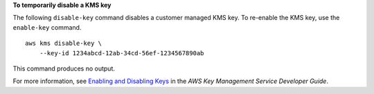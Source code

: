 **To temporarily disable a KMS key**

The following ``disable-key`` command disables a customer managed KMS key. To re-enable the KMS key, use the ``enable-key`` command. ::

    aws kms disable-key \
        --key-id 1234abcd-12ab-34cd-56ef-1234567890ab

This command produces no output.

For more information, see `Enabling and Disabling Keys <https://docs.aws.amazon.com/kms/latest/developerguide/enabling-keys.html>`__ in the *AWS Key Management Service Developer Guide*.